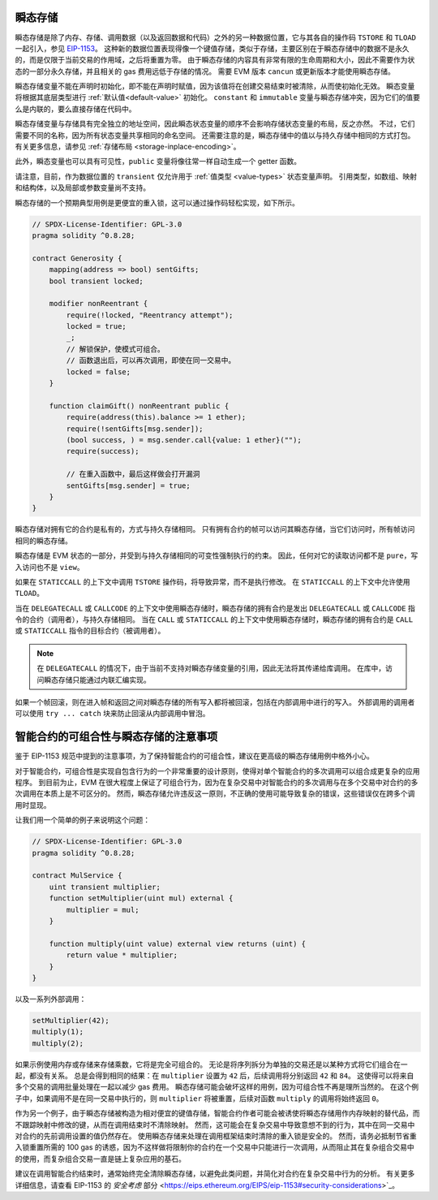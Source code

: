 .. index:: ! 瞬态存储, ! 瞬态, tstore, tload

.. _transient-storage:

*****************
瞬态存储
*****************

瞬态存储是除了内存、存储、调用数据（以及返回数据和代码）之外的另一种数据位置，它与其各自的操作码 ``TSTORE`` 和 ``TLOAD`` 一起引入，参见 `EIP-1153 <https://eips.ethereum.org/EIPS/eip-1153>`_。
这种新的数据位置表现得像一个键值存储，类似于存储，主要区别在于瞬态存储中的数据不是永久的，而是仅限于当前交易的作用域，之后将重置为零。
由于瞬态存储的内容具有非常有限的生命周期和大小，因此不需要作为状态的一部分永久存储，并且相关的 gas 费用远低于存储的情况。
需要 EVM 版本 ``cancun`` 或更新版本才能使用瞬态存储。

瞬态存储变量不能在声明时初始化，即不能在声明时赋值，因为该值将在创建交易结束时被清除，从而使初始化无效。
瞬态变量将根据其底层类型进行 :ref:`默认值<default-value>` 初始化。
``constant`` 和 ``immutable`` 变量与瞬态存储冲突，因为它们的值要么是内联的，要么直接存储在代码中。

瞬态存储变量与存储具有完全独立的地址空间，因此瞬态状态变量的顺序不会影响存储状态变量的布局，反之亦然。
不过，它们需要不同的名称，因为所有状态变量共享相同的命名空间。
还需要注意的是，瞬态存储中的值以与持久存储中相同的方式打包。
有关更多信息，请参见 :ref:`存储布局 <storage-inplace-encoding>`。

此外，瞬态变量也可以具有可见性，``public`` 变量将像往常一样自动生成一个 getter 函数。

请注意，目前，作为数据位置的 ``transient`` 仅允许用于 :ref:`值类型 <value-types>` 状态变量声明。
引用类型，如数组、映射和结构体，以及局部或参数变量尚不支持。

瞬态存储的一个预期典型用例是更便宜的重入锁，这可以通过操作码轻松实现，如下所示。

.. code-block:: solidity

    // SPDX-License-Identifier: GPL-3.0
    pragma solidity ^0.8.28;

    contract Generosity {
        mapping(address => bool) sentGifts;
        bool transient locked;

        modifier nonReentrant {
            require(!locked, "Reentrancy attempt");
            locked = true;
            _;
            // 解锁保护，使模式可组合。
            // 函数退出后，可以再次调用，即使在同一交易中。
            locked = false;
        }

        function claimGift() nonReentrant public {
            require(address(this).balance >= 1 ether);
            require(!sentGifts[msg.sender]);
            (bool success, ) = msg.sender.call{value: 1 ether}("");
            require(success);

            // 在重入函数中，最后这样做会打开漏洞
            sentGifts[msg.sender] = true;
        }
    }

瞬态存储对拥有它的合约是私有的，方式与持久存储相同。
只有拥有合约的帧可以访问其瞬态存储，当它们访问时，所有帧访问相同的瞬态存储。

瞬态存储是 EVM 状态的一部分，并受到与持久存储相同的可变性强制执行的约束。
因此，任何对它的读取访问都不是 ``pure``，写入访问也不是 ``view``。

如果在 ``STATICCALL`` 的上下文中调用 ``TSTORE`` 操作码，将导致异常，而不是执行修改。
在 ``STATICCALL`` 的上下文中允许使用 ``TLOAD``。

当在 ``DELEGATECALL`` 或 ``CALLCODE`` 的上下文中使用瞬态存储时，瞬态存储的拥有合约是发出 ``DELEGATECALL`` 或 ``CALLCODE`` 指令的合约（调用者），与持久存储相同。
当在 ``CALL`` 或 ``STATICCALL`` 的上下文中使用瞬态存储时，瞬态存储的拥有合约是 ``CALL`` 或 ``STATICCALL`` 指令的目标合约（被调用者）。

.. note::
    在 ``DELEGATECALL`` 的情况下，由于当前不支持对瞬态存储变量的引用，因此无法将其传递给库调用。
    在库中，访问瞬态存储只能通过内联汇编实现。

如果一个帧回滚，则在进入帧和返回之间对瞬态存储的所有写入都将被回滚，包括在内部调用中进行的写入。
外部调用的调用者可以使用 ``try ... catch`` 块来防止回滚从内部调用中冒泡。

*********************************************************************
智能合约的可组合性与瞬态存储的注意事项
*********************************************************************

鉴于 EIP-1153 规范中提到的注意事项，为了保持智能合约的可组合性，建议在更高级的瞬态存储用例中格外小心。

对于智能合约，可组合性是实现自包含行为的一个非常重要的设计原则，使得对单个智能合约的多次调用可以组合成更复杂的应用程序。
到目前为止，EVM 在很大程度上保证了可组合行为，因为在复杂交易中对智能合约的多次调用与在多个交易中对合约的多次调用在本质上是不可区分的。
然而，瞬态存储允许违反这一原则，不正确的使用可能导致复杂的错误，这些错误仅在跨多个调用时显现。

让我们用一个简单的例子来说明这个问题：

.. code-block:: solidity

    // SPDX-License-Identifier: GPL-3.0
    pragma solidity ^0.8.28;

    contract MulService {
        uint transient multiplier;
        function setMultiplier(uint mul) external {
            multiplier = mul;
        }

        function multiply(uint value) external view returns (uint) {
            return value * multiplier;
        }
    }

以及一系列外部调用：

.. code-block:: solidity

    setMultiplier(42);
    multiply(1);
    multiply(2);

如果示例使用内存或存储来存储乘数，它将是完全可组合的。
无论是将序列拆分为单独的交易还是以某种方式将它们组合在一起，都没有关系。
总是会得到相同的结果：在 ``multiplier`` 设置为 ``42`` 后，后续调用将分别返回 ``42`` 和 ``84``。
这使得可以将来自多个交易的调用批量处理在一起以减少 gas 费用。
瞬态存储可能会破坏这样的用例，因为可组合性不再是理所当然的。
在这个例子中，如果调用不是在同一交易中执行的，则 ``multiplier`` 将被重置，后续对函数 ``multiply`` 的调用将始终返回 ``0``。

作为另一个例子，由于瞬态存储被构造为相对便宜的键值存储，智能合约作者可能会被诱使将瞬态存储用作内存映射的替代品，而不跟踪映射中修改的键，从而在调用结束时不清除映射。
然而，这可能会在复杂交易中导致意想不到的行为，其中在同一交易中对合约的先前调用设置的值仍然存在。
使用瞬态存储来处理在调用框架结束时清除的重入锁是安全的。  
然而，请务必抵制节省重入锁重置所需的 100 gas 的诱惑，因为不这样做将限制你的合约在一个交易中只能进行一次调用，从而阻止其在复杂组合交易中的使用，而复杂组合交易一直是链上复杂应用的基石。  

建议在调用智能合约结束时，通常始终完全清除瞬态存储，以避免此类问题，并简化对合约在复杂交易中行为的分析。  
有关更多详细信息，请查看 EIP-1153 的 `安全考虑` 部分 <https://eips.ethereum.org/EIPS/eip-1153#security-considerations>`_。